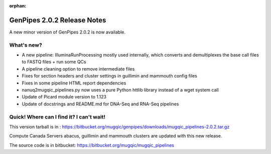 :orphan:

.. _docs_gp_relnote_2_0_2:

.. spelling::

    demultiplexes
    docstrings
    httlib
    wget

GenPipes 2.0.2 Release Notes
============================

A new minor version of GenPipes 2.0.2 is now available.

What's new? 
------------

* A new pipeline: IlluminaRunProcessing mostly used internally, which converts and demultiplexes the base call files to FASTQ files + run some QCs 
* A pipeline cleaning option to remove intermediate files 
* Fixes for section headers and cluster settings in guillimin and mammouth config files 
* Fixes in some pipeline HTML report dependencies 
* nanuq2mugqic_pipelines.py now uses a pure Python httlib library instead of a wget system call 
* Update of Picard module version to 1.123 
* Update of docstrings and README.md for DNA-Seq and RNA-Seq pipelines 

Quick! Where can I find it? I can't wait! 
------------------------------------------

This version tarball is in : 
https://bitbucket.org/mugqic/genpipes/downloads/mugqic_pipelines-2.0.2.tar.gz 

Compute Canada Servers abacus, guillimin and mammouth clusters are updated with this new release.

The source code is in bitbucket: https://bitbucket.org/mugqic/mugqic_pipelines 
